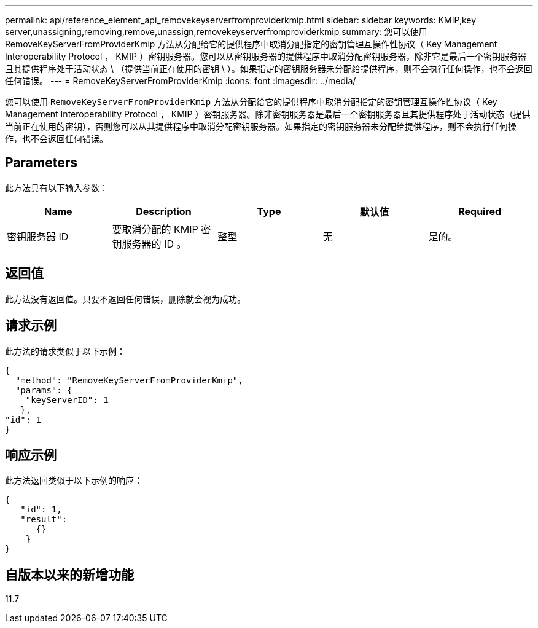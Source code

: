 ---
permalink: api/reference_element_api_removekeyserverfromproviderkmip.html 
sidebar: sidebar 
keywords: KMIP,key server,unassigning,removing,remove,unassign,removekeyserverfromproviderkmip 
summary: 您可以使用 RemoveKeyServerFromProviderKmip 方法从分配给它的提供程序中取消分配指定的密钥管理互操作性协议（ Key Management Interoperability Protocol ， KMIP ）密钥服务器。您可以从密钥服务器的提供程序中取消分配密钥服务器，除非它是最后一个密钥服务器且其提供程序处于活动状态 \ （提供当前正在使用的密钥 \ ）。如果指定的密钥服务器未分配给提供程序，则不会执行任何操作，也不会返回任何错误。 
---
= RemoveKeyServerFromProviderKmip
:icons: font
:imagesdir: ../media/


[role="lead"]
您可以使用 `RemoveKeyServerFromProviderKmip` 方法从分配给它的提供程序中取消分配指定的密钥管理互操作性协议（ Key Management Interoperability Protocol ， KMIP ）密钥服务器。除非密钥服务器是最后一个密钥服务器且其提供程序处于活动状态（提供当前正在使用的密钥），否则您可以从其提供程序中取消分配密钥服务器。如果指定的密钥服务器未分配给提供程序，则不会执行任何操作，也不会返回任何错误。



== Parameters

此方法具有以下输入参数：

|===
| Name | Description | Type | 默认值 | Required 


 a| 
密钥服务器 ID
 a| 
要取消分配的 KMIP 密钥服务器的 ID 。
 a| 
整型
 a| 
无
 a| 
是的。

|===


== 返回值

此方法没有返回值。只要不返回任何错误，删除就会视为成功。



== 请求示例

此方法的请求类似于以下示例：

[listing]
----
{
  "method": "RemoveKeyServerFromProviderKmip",
  "params": {
    "keyServerID": 1
   },
"id": 1
}
----


== 响应示例

此方法返回类似于以下示例的响应：

[listing]
----
{
   "id": 1,
   "result":
      {}
    }
}
----


== 自版本以来的新增功能

11.7

